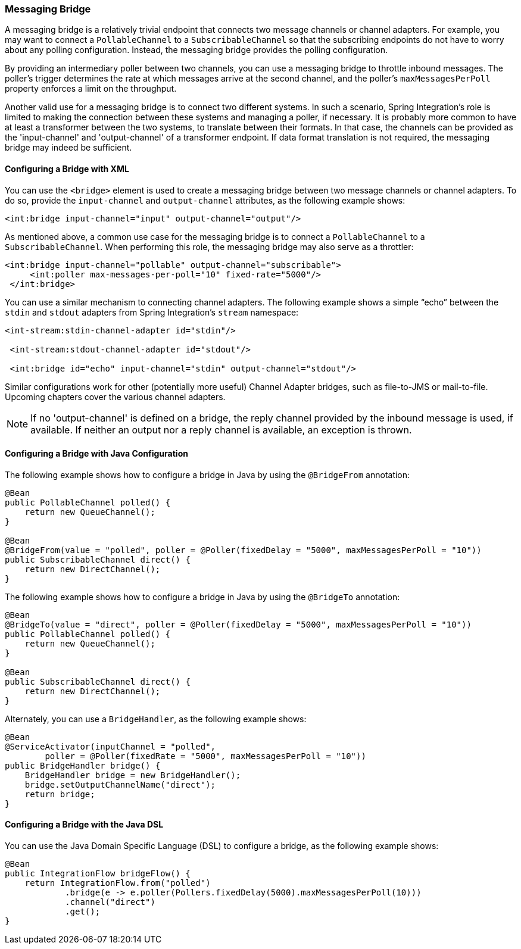 [[bridge]]
=== Messaging Bridge

A messaging bridge is a relatively trivial endpoint that connects two message channels or channel adapters.
For example, you may want to connect a `PollableChannel` to a `SubscribableChannel` so that the subscribing endpoints do not have to worry about any polling configuration.
Instead, the messaging bridge provides the polling configuration.

By providing an intermediary poller between two channels, you can use a messaging bridge to throttle inbound messages.
The poller's trigger determines the rate at which messages arrive at the second channel, and the poller's `maxMessagesPerPoll` property enforces a limit on the throughput.

Another valid use for a messaging bridge is to connect two different systems.
In such a scenario, Spring Integration's role is limited to making the connection between these systems and managing a poller, if necessary.
It is probably more common to have at least a transformer between the two systems, to translate between their formats.
In that case, the channels can be provided as the 'input-channel' and 'output-channel' of a transformer endpoint.
If data format translation is not required, the messaging bridge may indeed be sufficient.

[[bridge-namespace]]
==== Configuring a Bridge with XML

You can use the `<bridge>` element is used to create a messaging bridge between two message channels or channel adapters.
To do so, provide the `input-channel` and `output-channel` attributes, as the following example shows:

====
[source,xml]
----
<int:bridge input-channel="input" output-channel="output"/>
----
====

As mentioned above, a common use case for the messaging bridge is to connect a `PollableChannel` to a `SubscribableChannel`.
When performing this role, the messaging bridge may also serve as a throttler:

====
[source,xml]
----
<int:bridge input-channel="pollable" output-channel="subscribable">
     <int:poller max-messages-per-poll="10" fixed-rate="5000"/>
 </int:bridge>
----
====

You can use a similar mechanism to connecting channel adapters.
The following example shows a simple "`echo`" between the `stdin` and `stdout` adapters from Spring Integration's `stream` namespace:

====
[source,xml]
----
<int-stream:stdin-channel-adapter id="stdin"/>

 <int-stream:stdout-channel-adapter id="stdout"/>

 <int:bridge id="echo" input-channel="stdin" output-channel="stdout"/>
----
====

Similar configurations work for other (potentially more useful) Channel Adapter bridges, such as file-to-JMS or mail-to-file.
Upcoming chapters cover the various channel adapters.

NOTE: If no 'output-channel' is defined on a bridge, the reply channel provided by the inbound message is used, if available.
If neither an output nor a reply channel is available, an exception is thrown.

[[bridge-annot]]
==== Configuring a Bridge with Java Configuration

The following example shows how to configure a bridge in Java by using the `@BridgeFrom` annotation:

====
[source, java]
----
@Bean
public PollableChannel polled() {
    return new QueueChannel();
}

@Bean
@BridgeFrom(value = "polled", poller = @Poller(fixedDelay = "5000", maxMessagesPerPoll = "10"))
public SubscribableChannel direct() {
    return new DirectChannel();
}
----
====

The following example shows how to configure a bridge in Java by using the `@BridgeTo` annotation:

[source, java]
----
@Bean
@BridgeTo(value = "direct", poller = @Poller(fixedDelay = "5000", maxMessagesPerPoll = "10"))
public PollableChannel polled() {
    return new QueueChannel();
}

@Bean
public SubscribableChannel direct() {
    return new DirectChannel();
}
----

Alternately, you can use a `BridgeHandler`, as the following example shows:

[source, java]
----
@Bean
@ServiceActivator(inputChannel = "polled",
        poller = @Poller(fixedRate = "5000", maxMessagesPerPoll = "10"))
public BridgeHandler bridge() {
    BridgeHandler bridge = new BridgeHandler();
    bridge.setOutputChannelName("direct");
    return bridge;
}
----

[[bridge-dsl]]
==== Configuring a Bridge with the Java DSL

You can use the Java Domain Specific Language (DSL) to configure a bridge, as the following example shows:

[source, java]
----
@Bean
public IntegrationFlow bridgeFlow() {
    return IntegrationFlow.from("polled")
            .bridge(e -> e.poller(Pollers.fixedDelay(5000).maxMessagesPerPoll(10)))
            .channel("direct")
            .get();
}
----
